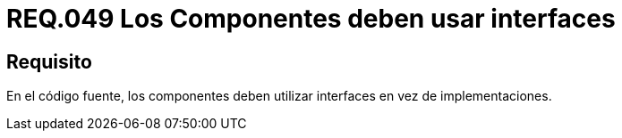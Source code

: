 :slug: rules/049/
:category: rules
:description: En el presente documento se detallan los lineamientos o requerimientos de seguridad relacionados al uso y gestión de componentes de un sistema. Por lo tanto, en la medida de lo posible, todo componente debe utilizar interfaces en vez de implementaciones.
:keywords: Componente, Código fuente, Sistema, Interfaz, Requerimiento, Implementación.
:rules: yes

= REQ.049 Los Componentes deben usar interfaces

== Requisito

En el código fuente,
los componentes deben utilizar interfaces en vez de implementaciones.
